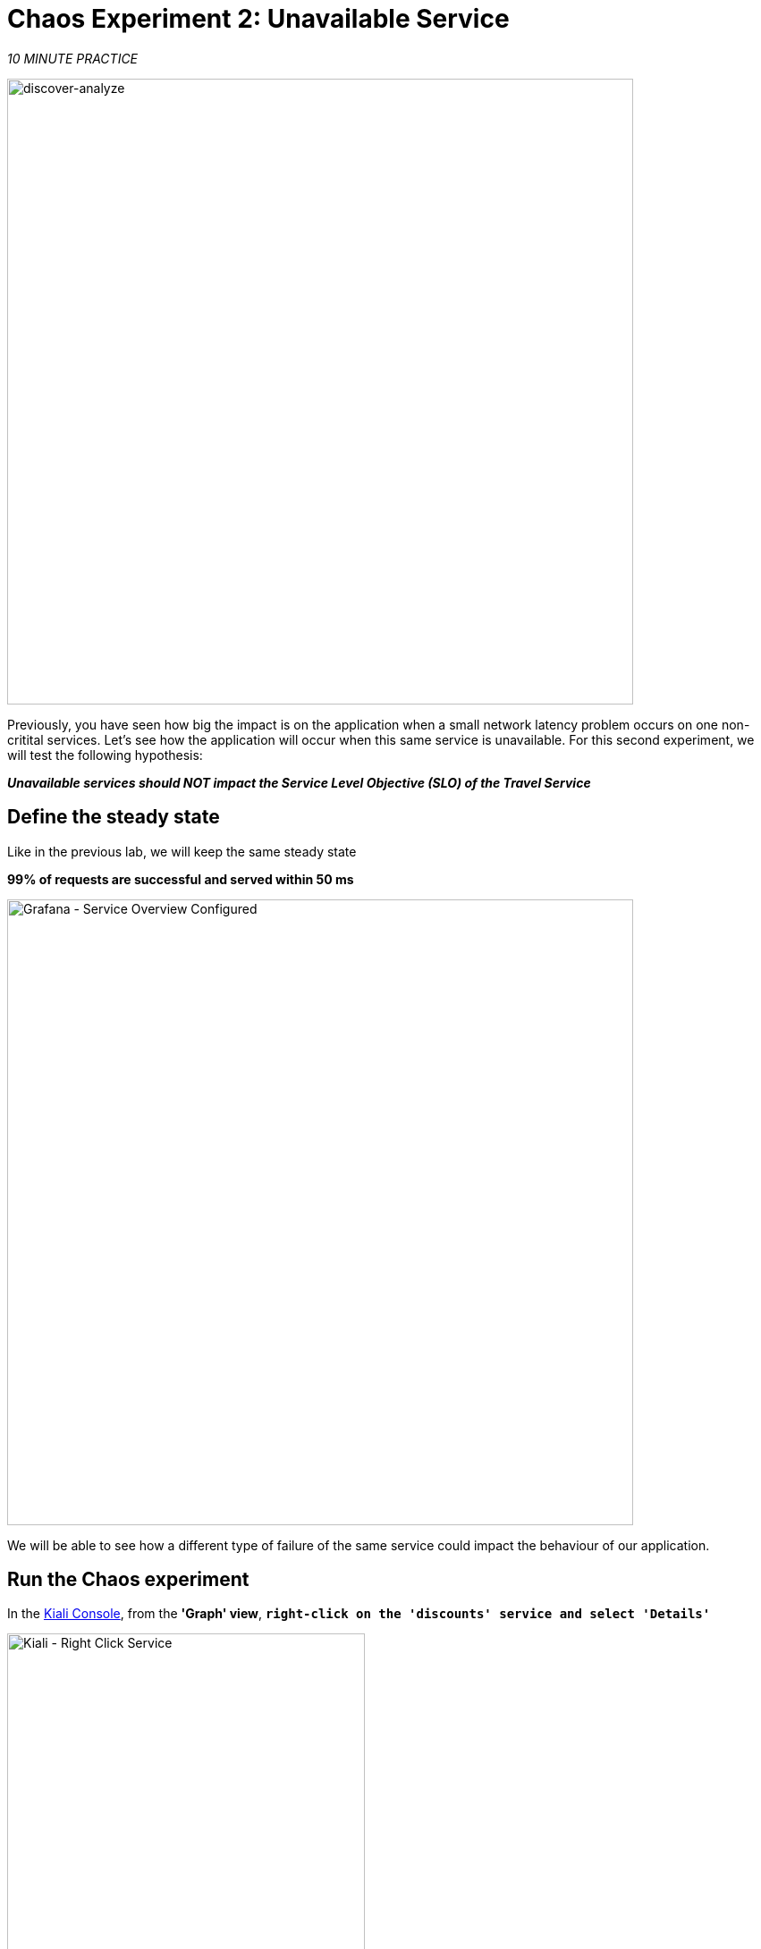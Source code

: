 :markup-in-source: verbatim,attributes,quotes
:CHE_URL: http://codeready-workspaces.%APPS_HOSTNAME_SUFFIX%
:USER_ID: %USER_ID%
:OPENSHIFT_PASSWORD: %OPENSHIFT_PASSWORD%
:OPENSHIFT_CONSOLE_URL: https://console-openshift-console.%APPS_HOSTNAME_SUFFIX%/topology/ns/chaos-engineering{USER_ID}/graph
:APPS_HOSTNAME_SUFFIX: %APPS_HOSTNAME_SUFFIX%
:KIALI_URL: https://kiali-istio-system.%APPS_HOSTNAME_SUFFIX%
:GRAFANA_URL: https://grafana-istio-system.%APPS_HOSTNAME_SUFFIX%

= Chaos Experiment 2: Unavailable Service

_10 MINUTE PRACTICE_


image::discover-analyze.png[discover-analyze, 700]


Previously, you have seen how big the impact is on the application when a small network latency problem occurs on one non-critital services.
Let's see how the application will occur when this same service is unavailable. For this second experiment, we will test the following hypothesis:

_**Unavailable services should NOT impact the Service Level Objective (SLO) of the Travel Service**_

== Define the steady state

Like in the previous lab, we will keep the same steady state 

**99% of requests are successful and served within 50 ms** 

image::grafana-service-overview-configured-2.png[Grafana - Service Overview Configured,700]

We will be able to see how a different type of failure of the same service could impact the behaviour of our application.

== Run the Chaos experiment

In the {KIALI_URL}[Kiali Console^, role='params-link'], from the **'Graph' view**, `*right-click on the 'discounts' service and select 'Details'*`

image::kiali-right-click-service.png[Kiali - Right Click Service,400]

You will be redirected to the Service Details page. 

`*Click on the 'Actions' > 'Fault Injection'*`

image::kiali-add-fault-injection.png[Kiali - Add Fault Injection,900]

`*Add HTTP Abort by entering the following settings:*`

.HTTP Abort Settings
[%header,cols=3*]
|===
|Parameter
|Value
|Description

|Add HTTP Delay 
|**Disabled**
|

|Add HTTP Abort 
|**Enabled**
|

|Abort Percentage
|**10**
|

|HTTP Status Code
|**503**
|

|===

image::kiali-configure-error.png[Kiali - Configure Error,300]

`*Click on the 'Update' button*`. 

**10% of the traffic of the 'discounts' service is failing with a 503 HTTP code**. Now let's see the impact of the application.

== Analyze the Chaos outcome

In the {GRAFANA_URL}[Chaos Engineering Dashboard], you can see the result of the chaos experiment.

image::grafana-error-fault-overview.png[Grafana - Error Fault Overview,900]

**All services, except for the 'discounts' service, performs very well without any errors (100% success)**. 

You can increase the pourcentage of error injection until making the 'discounts' service completely unavailable. 

In the {KIALI_URL}[Kiali Console^, role='params-link'], `*update the HTTP Abort strategy of the 'discounts' service as follows:*`

`*Add HTTP Abort by entering the following settings:*`

.HTTP Abort Settings
[%header,cols=3*]
|===
|Parameter
|Value
|Description

|Add HTTP Delay 
|Disabled
|

|Add HTTP Abort 
|Enabled
|

|Abort Percentage
|**100**
|

|HTTP Status Code
|503
|

|===

image::grafana-error-fault-overview-2.png[Grafana - Error Fault Overview,900]

Contrary to the outcome with the Latency experiment, you tell the application is resilient when the 'discounts' service is completely down (unavailable).
So your hypothesis is validated:

_**Unavailable 'discounts' services DO NOT impact the Service Level Objective (SLO) of the Travel Service**_

== Rollback the Chaos experiment

In the {KIALI_URL}[Kiali Console^, role='params-link'], from the **'Graph' view**, `*right-click on the 'discounts' service and select 'Details'*`

image::kiali-right-click-service.png[Kiali - Right Click Service,400]

You will be redirected to the Service Details page. 

`*Click on the 'Actions' > 'Fault Injection'*`

image::kiali-add-fault-injection.png[Kiali - Add Fault Injection,900]

`*Disable HTTP Abort by entering the following settings:*`

.HTTP Delay Settings
[%header,cols=3*]
|===
|Parameter
|Value
|Description

|Add HTTP Abort 
|**Disabled**
|

|===

`*Click on the 'Update' button*`.

